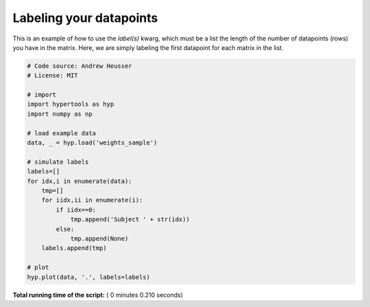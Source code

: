 

.. _sphx_glr_auto_examples_plot_labels.py:


=============================
Labeling your datapoints
=============================

This is an example of how to use the `label(s)` kwarg, which must be a list the
length of the number of datapoints (rows) you have in the matrix.  Here, we
are simply labeling the first datapoint for each matrix in the list.




.. image:: /auto_examples/images/sphx_glr_plot_labels_001.png
    :align: center





.. code-block:: python


    # Code source: Andrew Heusser
    # License: MIT

    # import
    import hypertools as hyp
    import numpy as np

    # load example data
    data, _ = hyp.load('weights_sample')

    # simulate labels
    labels=[]
    for idx,i in enumerate(data):
        tmp=[]
        for iidx,ii in enumerate(i):
            if iidx==0:
                tmp.append('Subject ' + str(idx))
            else:
                tmp.append(None)
        labels.append(tmp)

    # plot
    hyp.plot(data, '.', labels=labels)

**Total running time of the script:** ( 0 minutes  0.210 seconds)



.. only :: html

 .. container:: sphx-glr-footer


  .. container:: sphx-glr-download

     :download:`Download Python source code: plot_labels.py <plot_labels.py>`



  .. container:: sphx-glr-download

     :download:`Download Jupyter notebook: plot_labels.ipynb <plot_labels.ipynb>`


.. only:: html

 .. rst-class:: sphx-glr-signature

    `Gallery generated by Sphinx-Gallery <https://sphinx-gallery.readthedocs.io>`_
